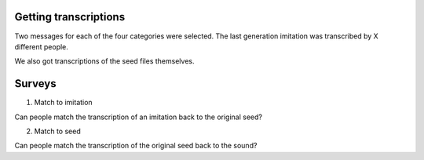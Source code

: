 Getting transcriptions
======================

Two messages for each of the four categories were selected.
The last generation imitation was transcribed by X different
people.

We also got transcriptions of the seed files themselves.

Surveys
=======

1. Match to imitation

Can people match the transcription of an imitation back to the original seed?

2. Match to seed

Can people match the transcription of the original seed back to the sound?

